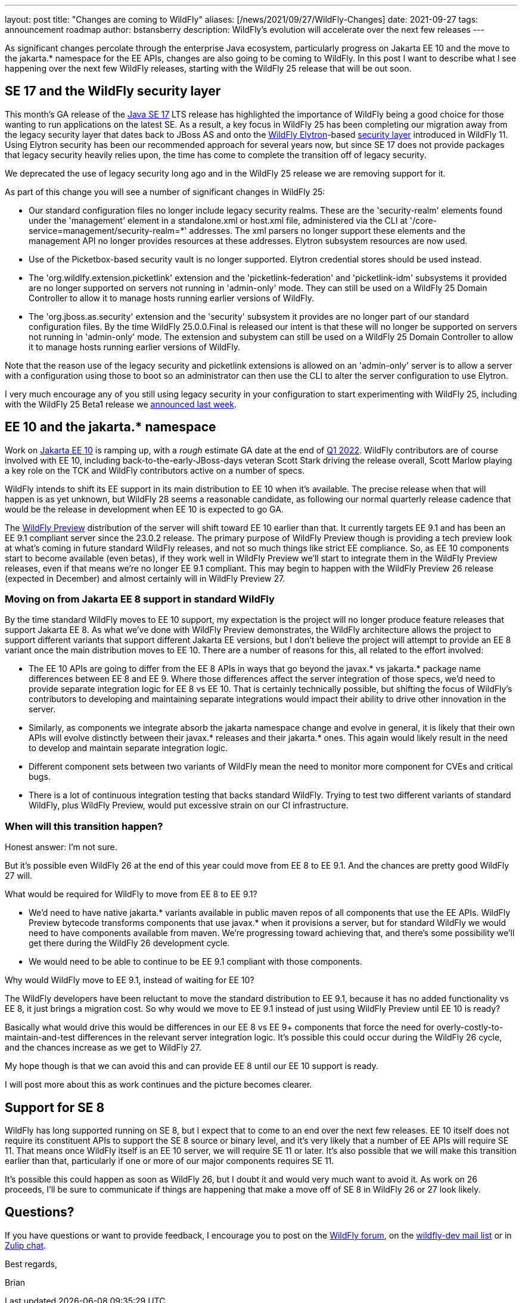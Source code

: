 ---
layout: post
title:  "Changes are coming to WildFly"
aliases: [/news/2021/09/27/WildFly-Changes]
date:   2021-09-27
tags:   announcement roadmap
author: bstansberry
description: WildFly's evolution will accelerate over the next few releases
---

As significant changes percolate through the enterprise Java ecosystem, particularly progress on Jakarta EE 10 and the move to the jakarta.* namespace for the EE APIs, changes are also going to be coming to WildFly. In this post I want to describe what I see happening over the next few WildFly releases, starting with the WildFly 25 release that will be out soon.

== SE 17 and the WildFly security layer

This month's GA release of the link:https://openjdk.java.net/projects/jdk/17[Java SE 17] LTS release has highlighted the importance of WildFly being a good choice for those wanting to run applications on the latest SE. As a result, a key focus in WildFly 25 has been completing our migration away from the legacy security layer that dates back to JBoss AS and onto the link:https://wildfly-security.github.io/wildfly-elytron/[WildFly Elytron]-based link:https://docs.wildfly.org/24/WildFly_Elytron_Security.html[security layer] introduced in WildFly 11. Using Elytron security has been our recommended approach for several years now, but since SE 17 does not provide packages that legacy security heavily relies upon, the time has come to complete the transition off of legacy security.

We deprecated the use of legacy security long ago and in the WildFly 25 release we are removing support for it.

As part of this change you will see a number of significant changes in WildFly 25:

* Our standard configuration files no longer include legacy security realms. These are the 'security-realm' elements found under the 'management' element in a standalone.xml or host.xml file, administered via the CLI at '/core-service=management/security-realm=*' addresses.  The xml parsers no longer support these elements and the management API no longer provides resources at these addresses. Elytron subsystem resources are now used.
* Use of the Picketbox-based security vault is no longer supported. Elytron credential stores should be used instead.
* The 'org.wildlfy.extension.picketlink' extension and the 'picketlink-federation' and 'picketlink-idm' subsystems it provided are no longer supported on servers not running in 'admin-only' mode. They can still be used on a WildFly 25 Domain Controller to allow it to manage hosts running earlier versions of WildFly.
* The 'org.jboss.as.security' extension and the 'security' subsystem it provides are no longer part of our standard configuration files. By the time WildFly 25.0.0.Final is released our intent is that these will no longer be supported on servers not running in 'admin-only' mode. The extension and subystem can still be used on a WildFly 25 Domain Controller to allow it to manage hosts running earlier versions of WildFly.

Note that the reason use of the legacy security and picketlink extensions is allowed on an 'admin-only' server is to allow a server with a configuration using those to boot so an administrator can then use the CLI to alter the server configuration to use Elytron.

I very much encourage any of you still using legacy security in your configuration to start experimenting with WildFly 25, including with the WildFly 25 Beta1 release we link:https://www.wildfly.org/news/2021/09/20/WildFly25-Beta-Released[announced last week].

== EE 10 and the jakarta.* namespace

Work on link:https://eclipse-ee4j.github.io/jakartaee-platform/jakartaee10/JakartaEE10ReleasePlan[Jakarta EE 10] is ramping up, with a _rough_ estimate GA date at the end of link:https://eclipse-ee4j.github.io/jakartaee-platform/jakartaee10/JakartaEE10#jakarta-ee-10-schedule[Q1 2022]. WildFly contributors are of course involved with EE 10, including back-to-the-early-JBoss-days veteran Scott Stark driving the release overall, Scott Marlow playing a key role on the TCK and WildFly contributors active on a number of specs.

WildFly intends to shift its EE support in its main distribution to EE 10 when it's available. The precise release when that will happen is as yet unknown, but WildFly 28 seems a reasonable candidate, as following our normal quarterly release cadence that would be the release in development when EE 10 is expected to go GA.

The link:https://docs.wildfly.org/24/WildFly_and_WildFly_Preview.html[WildFly Preview] distribution of the server will shift toward EE 10 earlier than that. It currently targets EE 9.1 and has been an EE 9.1 compliant server since the 23.0.2 release. The primary purpose of WildFly Preview though is providing a tech preview look at what's coming in future standard WildFly releases, and not so much things like strict EE compliance. So, as EE 10 components start to become available (even betas), if they work well in WildFly Preview we'll start to integrate them in the WildFly Preview releases, even if that means we're no longer EE 9.1 compliant. This may begin to happen with the WildFly Preview 26 release (expected in December) and almost certainly will in WildFly Preview 27.

=== Moving on from Jakarta EE 8 support in standard WildFly

By the time standard WildFly moves to EE 10 support, my expectation is the project will no longer produce feature releases that support Jakarta EE 8. As what we've done with WildFly Preview demonstrates, the WildFly architecture allows the project to support different variants that support different Jakarta EE versions, but I don't believe the project will attempt to provide an EE 8 variant once the main distribution moves to EE 10. There are a number of reasons for this, all related to the effort involved:

* The EE 10 APIs are going to differ from the EE 8 APIs in ways that go beyond the javax.* vs jakarta.* package name differences between EE 8 and EE 9. Where those differences affect the server integration of those specs, we'd need to provide separate integration logic for EE 8 vs EE 10. That is certainly technically possible, but shifting the focus of WildFly's contributors to developing and maintaining separate integrations would impact their ability to drive other innovation in the server.
* Similarly, as components we integrate absorb the jakarta namespace change and evolve in general, it is likely that their own APIs will evolve distinctly between their javax.* releases and their jakarta.* ones. This again would likely result in the need to develop and maintain separate integration logic.
* Different component sets between two variants of WildFly mean the need to monitor more component for CVEs and critical bugs.
* There is a lot of continuous integration testing that backs standard WildFly. Trying to test two different variants of standard WildFly, plus WildFly Preview, would put excessive strain on our CI infrastructure.

=== When will this transition happen?

Honest answer: I'm not sure.

But it's possible even WildFly 26 at the end of this year could move from EE 8 to EE 9.1. And the chances are pretty good WildFly 27 will.

What would be required for WildFly to move from EE 8 to EE 9.1?

* We'd need to have native jakarta.* variants available in public maven repos of all components that use the EE APIs. WildFly Preview bytecode transforms components that use javax.* when it provisions a server, but for standard WildFly we would need to have components available from maven. We're progressing toward achieving that, and there's some possibility we'll get there during the WildFly 26 development cycle.
* We would need to be able to continue to be EE 9.1 compliant with those components.

Why would WildFly move to EE 9.1, instead of waiting for EE 10?

The WildFly developers have been reluctant to move the standard distribution to EE 9.1, because it has no added functionality vs EE 8, it just brings a migration cost. So why would we move to EE 9.1 instead of just using WildFly Preview until EE 10 is ready?

Basically what would drive this would be differences in our EE 8 vs EE 9+ components that force the need for overly-costly-to-maintain-and-test differences in the relevant server integration logic. It's possible this could occur during the WildFly 26 cycle, and the chances increase as we get to WildFly 27.

My hope though is that we can avoid this and can provide EE 8 until our EE 10 support is ready.

I will post more about this as work continues and the picture becomes clearer.

== Support for SE 8

WildFly has long supported running on SE 8, but I expect that to come to an end over the next few releases. EE 10 itself does not require its constituent APIs to support the SE 8 source or binary level, and it's very likely that a number of EE APIs will require SE 11. That means once WildFly itself is an EE 10 server, we will require SE 11 or later. It's also possible that we will make this transition earlier than that, particularly if one or more of our major components requires SE 11.

It's possible this could happen as soon as WildFly 26, but I doubt it and would very much want to avoid it. As work on 26 proceeds, I'll be sure to communicate if things are happening that make a move off of SE 8 in WildFly 26 or 27 look likely.


== Questions?

If you have questions or want to provide feedback, I encourage you to post on the link:https://groups.google.com/g/wildfly[WildFly forum], on the link:https://lists.jboss.org/archives/list/wildfly-dev@lists.jboss.org/[wildfly-dev mail list] or in link:https://wildfly.zulipchat.com/[Zulip chat].

Best regards,

Brian
